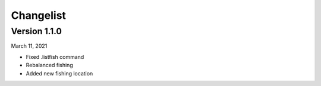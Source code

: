 .. changelist:

========================================
Changelist
========================================

.. meta::
   :description: VGMC bot changelist
   :keywords: Berklee, VGMC, Video Games, bot, changes

Version 1.1.0
=============

March 11, 2021

* Fixed .listfish command
* Rebalanced fishing
* Added new fishing location
